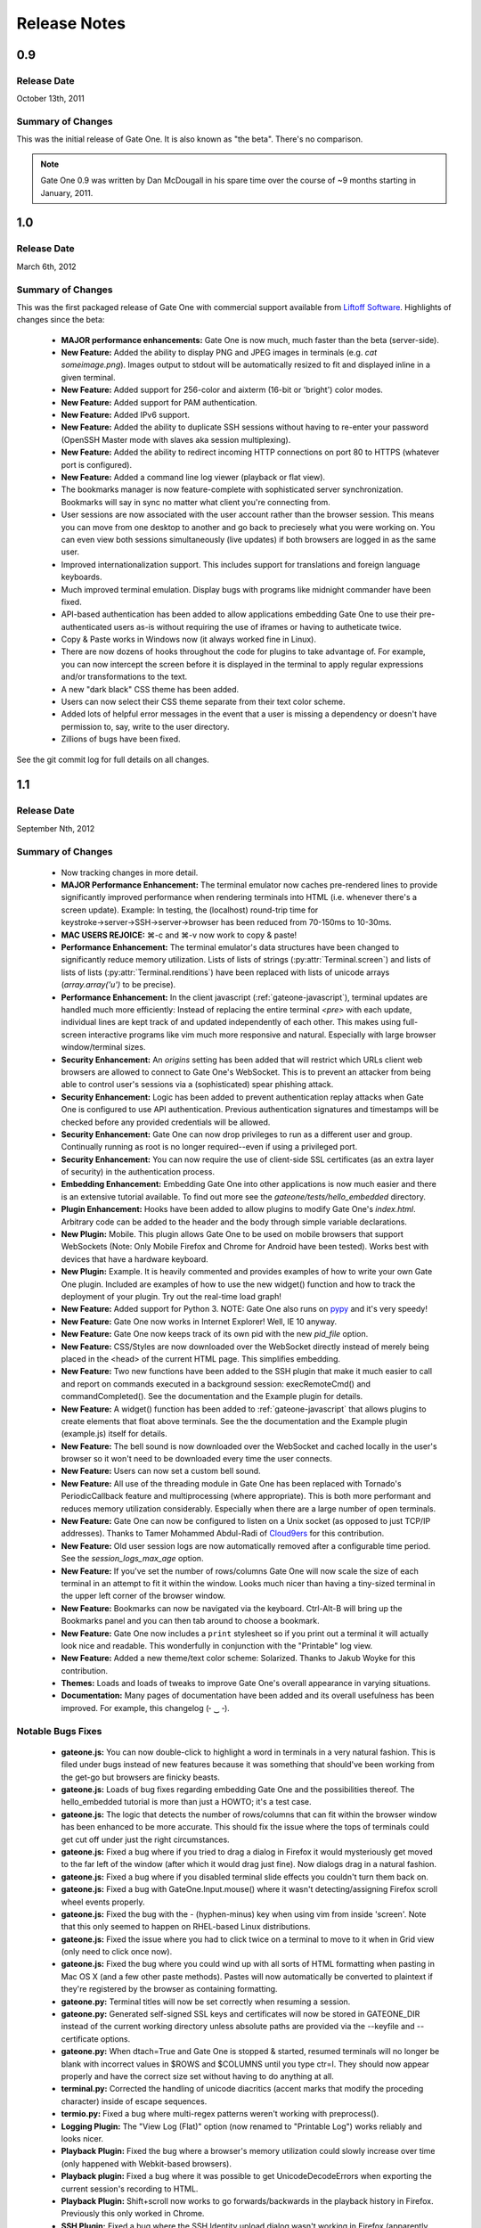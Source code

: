 .. _release-notes:

Release Notes
=============

0.9
---
Release Date
^^^^^^^^^^^^
October 13th, 2011

Summary of Changes
^^^^^^^^^^^^^^^^^^
This was the initial release of Gate One.  It is also known as "the beta".  There's no comparison.

.. note:: Gate One 0.9 was written by Dan McDougall in his spare time over the course of ~9 months starting in January, 2011.

1.0
---
Release Date
^^^^^^^^^^^^
March 6th, 2012

Summary of Changes
^^^^^^^^^^^^^^^^^^
This was the first packaged release of Gate One with commercial support available from `Liftoff Software <http://liftoffsoftware.com/>`_.  Highlights of changes since the beta:

    * **MAJOR performance enhancements:**  Gate One is now much, much faster than the beta (server-side).
    * **New Feature:** Added the ability to display PNG and JPEG images in terminals (e.g. `cat someimage.png`).  Images output to stdout will be automatically resized to fit and displayed inline in a given terminal.
    * **New Feature:** Added support for 256-color and aixterm (16-bit or 'bright') color modes.
    * **New Feature:** Added support for PAM authentication.
    * **New Feature:** Added IPv6 support.
    * **New Feature:** Added the ability to duplicate SSH sessions without having to re-enter your password (OpenSSH Master mode with slaves aka session multiplexing).
    * **New Feature:** Added the ability to redirect incoming HTTP connections on port 80 to HTTPS (whatever port is configured).
    * **New Feature:** Added a command line log viewer (playback or flat view).
    * The bookmarks manager is now feature-complete with sophisticated server synchronization.  Bookmarks will say in sync no matter what client you're connecting from.
    * User sessions are now associated with the user account rather than the browser session.  This means you can move from one desktop to another and go back to preciesely what you were working on.  You can even view both sessions simultaneously (live updates) if both browsers are logged in as the same user.
    * Improved internationalization support.  This includes support for translations and foreign language keyboards.
    * Much improved terminal emulation.  Display bugs with programs like midnight commander have been fixed.
    * API-based authentication has been added to allow applications embedding Gate One to use their pre-authenticated users as-is without requiring the use of iframes or having to autheticate twice.
    * Copy & Paste works in Windows now (it always worked fine in Linux).
    * There are now dozens of hooks throughout the code for plugins to take advantage of.  For example, you can now intercept the screen before it is displayed in the terminal to apply regular expressions and/or transformations to the text.
    * A new "dark black" CSS theme has been added.
    * Users can now select their CSS theme separate from their text color scheme.
    * Added lots of helpful error messages in the event that a user is missing a dependency or doesn't have permission to, say, write to the user directory.
    * Zillions of bugs have been fixed.

See the git commit log for full details on all changes.

1.1
---
Release Date
^^^^^^^^^^^^
September Nth, 2012

Summary of Changes
^^^^^^^^^^^^^^^^^^

    * Now tracking changes in more detail.
    * **MAJOR Performance Enhancement:**  The terminal emulator now caches pre-rendered lines to provide significantly improved performance when rendering terminals into HTML (i.e. whenever there's a screen update).  Example:  In testing, the (localhost) round-trip time for keystroke→server→SSH→server→browser has been reduced from 70-150ms to 10-30ms.
    * **MAC USERS REJOICE:** ⌘-c and ⌘-v now work to copy & paste!
    * **Performance Enhancement:**  The terminal emulator's data structures have been changed to significantly reduce memory utilization.  Lists of lists of strings (:py:attr:`Terminal.screen`) and lists of lists of lists (:py:attr:`Terminal.renditions`) have been replaced with lists of unicode arrays (`array.array('u')` to be precise).
    * **Performance Enhancement:**  In the client javascript (:ref:`gateone-javascript`), terminal updates are handled much more efficiently:  Instead of replacing the entire terminal `<pre>` with each update, individual lines are kept track of and updated independently of each other.  This makes using full-screen interactive programs like vim much more responsive and natural.  Especially with large browser window/terminal sizes.
    * **Security Enhancement:**  An `origins` setting has been added that will restrict which URLs client web browsers are allowed to connect to Gate One's WebSocket.  This is to prevent an attacker from being able to control user's sessions via a (sophisticated) spear phishing attack.
    * **Security Enhancement:**  Logic has been added to prevent authentication replay attacks when Gate One is configured to use API authentication.  Previous authentication signatures and timestamps will be checked before any provided credentials will be allowed.
    * **Security Enhancement:**  Gate One can now drop privileges to run as a different user and group.  Continually running as root is no longer required--even if using a privileged port.
    * **Security Enhancement:**  You can now require the use of client-side SSL certificates (as an extra layer of security) in the authentication process.
    * **Embedding Enhancement:**  Embedding Gate One into other applications is now much easier and there is an extensive tutorial available.  To find out more see the `gateone/tests/hello_embedded` directory.
    * **Plugin Enhancement:**  Hooks have been added to allow plugins to modify Gate One's `index.html`.  Arbitrary code can be added to the header and the body through simple variable declarations.
    * **New Plugin:**  Mobile.  This plugin allows Gate One to be used on mobile browsers that support WebSockets (Note: Only Mobile Firefox and Chrome for Android have been tested).  Works best with devices that have a hardware keyboard.
    * **New Plugin:**  Example.  It is heavily commented and provides examples of how to write your own Gate One plugin.  Included are examples of how to use the new widget() function and how to track the deployment of your plugin.  Try out the real-time load graph!
    * **New Feature:**  Added support for Python 3.  NOTE:  Gate One also runs on `pypy <http://pypy.org/>`_ and it's very speedy!
    * **New Feature:**  Gate One now works in Internet Explorer!  Well, IE 10 anyway.
    * **New Feature:**  Gate One now keeps track of its own pid with the new `pid_file` option.
    * **New Feature:**  CSS/Styles are now downloaded over the WebSocket directly instead of merely being placed in the <head> of the current HTML page.  This simplifies embedding.
    * **New Feature:**  Two new functions have been added to the SSH plugin that make it much easier to call and report on commands executed in a background session:  execRemoteCmd() and commandCompleted().  See the documentation and the Example plugin for details.
    * **New Feature:**  A widget() function has been added to :ref:`gateone-javascript` that allows plugins to create elements that float above terminals.  See the the documentation and the Example plugin (example.js) itself for details.
    * **New Feature:**  The bell sound is now downloaded over the WebSocket and cached locally in the user's browser so it won't need to be downloaded every time the user connects.
    * **New Feature:**  Users can now set a custom bell sound.
    * **New Feature:**  All use of the threading module in Gate One has been replaced with Tornado's PeriodicCallback feature and multiprocessing (where appropriate).  This is both more performant and reduces memory utilization considerably.  Especially when there are a large number of open terminals.
    * **New Feature:**  Gate One can now be configured to listen on a Unix socket (as opposed to just TCP/IP addresses).  Thanks to Tamer Mohammed Abdul-Radi of `Cloud9ers <http://cloud9ers.com/>`_ for this contribution.
    * **New Feature:**  Old user session logs are now automatically removed after a configurable time period.  See the `session_logs_max_age` option.
    * **New Feature:**  If you've set the number of rows/columns Gate One will now scale the size of each terminal in an attempt to fit it within the window.  Looks much nicer than having a tiny-sized terminal in the upper left corner of the browser window.
    * **New Feature:**  Bookmarks can now be navigated via the keyboard.  Ctrl-Alt-B will bring up the Bookmarks panel and you can then tab around to choose a bookmark.
    * **New Feature:**  Gate One now includes a ``print`` stylesheet so if you print out a terminal it will actually look nice and readable.  This wonderfully in conjunction with the "Printable" log view.
    * **New Feature:**  Added a new theme/text color scheme:  Solarized.  Thanks to Jakub Woyke for this contribution.
    * **Themes:**  Loads and loads of tweaks to improve Gate One's overall appearance in varying situations.
    * **Documentation:**  Many pages of documentation have been added and its overall usefulness has been improved.  For example, this changelog (╴‿╶).

Notable Bugs Fixes
^^^^^^^^^^^^^^^^^^
    * **gateone.js:**  You can now double-click to highlight a word in terminals in a very natural fashion.  This is filed under bugs instead of new features because it was something that should've been working from the get-go but browsers are finicky beasts.
    * **gateone.js:**  Loads of bug fixes regarding embedding Gate One and the possibilities thereof.  The hello_embedded tutorial is more than just a HOWTO; it's a test case.
    * **gateone.js:**  The logic that detects the number of rows/columns that can fit within the browser window has been enhanced to be more accurate.  This should fix the issue where the tops of terminals could get cut off under just the right circumstances.
    * **gateone.js:**  Fixed a bug where if you tried to drag a dialog in Firefox it would mysteriously get moved to the far left of the window (after which it would drag just fine).  Now dialogs drag in a natural fashion.
    * **gateone.js:**  Fixed a bug where if you disabled terminal slide effects you couldn't turn them back on.
    * **gateone.js:**  Fixed a bug with GateOne.Input.mouse() where it wasn't detecting/assigning Firefox scroll wheel events properly.
    * **gateone.js:**  Fixed the bug with the - (hyphen-minus) key when using vim from inside 'screen'.  Note that this only seemed to happen on RHEL-based Linux distributions.
    * **gateone.js:**  Fixed the issue where you had to click twice on a terminal to move to it when in Grid view (only need to click once now).
    * **gateone.js:**  Fixed the bug where you could wind up with all sorts of HTML formatting when pasting in Mac OS X (and a few other paste methods).  Pastes will now automatically be converted to plaintext if they're registered by the browser as containing formatting.
    * **gateone.py:**  Terminal titles will now be set correctly when resuming a session.
    * **gateone.py:**  Generated self-signed SSL keys and certificates will now be stored in GATEONE_DIR instead of the current working directory unless absolute paths are provided via the --keyfile and --certificate options.
    * **gateone.py:**  When dtach=True and Gate One is stopped & started, resumed terminals will no longer be blank with incorrect values in $ROWS and $COLUMNS until you type ctr=l.  They should now appear properly and have the correct size set without having to do anything at all.
    * **terminal.py:**  Corrected the handling of unicode diacritics (accent marks that modify the proceding character) inside of escape sequences.
    * **termio.py:**  Fixed a bug where multi-regex patterns weren't working with preprocess().
    * **Logging Plugin:**  The "View Log (Flat)" option (now renamed to "Printable Log") works reliably and looks nicer.
    * **Playback Plugin:**  Fixed the bug where a browser's memory utilization could slowly increase over time (only happened with Webkit-based browsers).
    * **Playback plugin:**  Fixed a bug where it was possible to get UnicodeDecodeErrors when exporting the current session's recording to HTML.
    * **Playback Plugin:**  Shift+scroll now works to go forwards/backwards in the playback history in Firefox.  Previously this only worked in Chrome.
    * **SSH Plugin:**  Fixed a bug where the SSH Identity upload dialog wasn't working in Firefox (apparently Firefox uses 'name' instead of 'fileName' for file objects).
    * **SSH Plugin:**  In ssh_connect.py, fixed a bug with telnet connections where the port wasn't being properly converted to a string.

Other Notable Changes
^^^^^^^^^^^^^^^^^^^^^

    * **EMBEDDED MODE CHANGES:**  Embedded mode now requires manual invokation of many things that were previously automatic.  For example, if you've set `embedded: true` when calling :js:func:`GateOne.init` you must now manually invoke :js:func:`GateOne.Terminal.newTerminal` at the appropriate time in your code (e.g. when a user clicks a button or when the page loads).  See the hello_embedded tutorial for examples on how to use Embedded Mode.
    * **gateone.py:**  Added a new configuration option:  `api_timestamp_window`.  This setting controls how long to wait before an API authentication timestamp is no longer accepted.  The default is 30 seconds.
    * **gateone.py:**  The dict that tracks things unique to individual browser sessions (i.e. where the 'refresh_timeout' gets stored) now gets cleaned up automatically when the user disconnects.
    * **gateone.py:**  You can now provide a *partial* server.conf before running Gate One for the first time (e.g. in packaging) and it will be used to set the provided values as defaults.  After which it will overwrite your server.conf with the existing settings in addition to what was missing.
    * **gateone.py:**  If dtach support isn't enabled Gate One will now empty out the `session_dir` at exit.
    * **gateone.py:**  You may now designate which plugins are enabled by creating a plugins.conf file in GATEONE_DIR.  The format of the file is, "one plugin name per line."  Previously, to disable plugins you had to remove them from GATEONE_DIR/plugins/.
    * **gateone.js:**  From now on, when Gate One doesn't have focus (and isn't accepting keyboard input) a graphical overlay will "grey out" the terminal slightly indicating that it is no longer active.  This should make it so that you always know when Gate One is ready to accept your keyboard input.
    * **gateone.js:**  From now on when you paste multiple lines into Gate One trailing whitespace will be removed from those lines.  In 99% of cases this is what you want.
    * **gateone.js:**  Removed the Web Worker bug workaround specific to Firefox 8.  Firefox has moved on.
    * **gateone.js:**  The timeout that calls enableScrollback() with each screen update has been modified to run after 500ms instead of 3500.
    * **gatoene.js:**  Instead of emptying the scrollback buffer, disableScrollback() now just sets its style to "display: none;" and resets this when enableScrollback() is called.
    * **gateone.js:**  The "Info and Tools" and Preferences panels now have a close X icon in the upper right-hand corner like everything else.
    * **gateone.js:**  Added some capabilities checks so that people using inept browsers will at least be given a clear message as to what the problem is.
    * **gateone.js:**  From now on if you set the title of a terminal by hand it will not be overwritten by the :js:func:`~GateOne.Visual.setTitleAction` (aka the X11 title).
    * **gateone.js:**  The toolbar (icons) will now take the width of the scrollbar into account and be adjusted accordingly to make sure it isn't too far to the left or overlapping the scrollbar.
    * **gateone.js:**  The toolbar will now scale in size proportially to the fontSize setting.  So if you are visually impaired and need a larger font size the toolbar icons will get bigger too to help you out.
    * **gateone.js:**  Added :js:attr:`GateOne.prefs.skipChecks` as an option that can be passed to GateOne.init().  If set to true it will skip all the capabilities checks/alerts that Gate One throws up if the browser doesn't support something like WebSockets.
    * **gateone.js:**  You can now close panels and dialogs by pressing the ESC key.
    * **gateone.js:**  When Gate One is loaded from a different origin than where the server lives (i.e. when embedded) and the user has yet to accept the SSL certificate for said origin they will be presented with a dialog where they can accept it and continue.  This should work around the problem of having to buy SSL certificates for all your Gate One servers.
    * **gateone.js:**  Added a :js:attr:`~GateOne.prefs.webWorker` option to :js:attr:`GateOne.prefs`.  By default it will only be used when Gate One is unable to load the Web Worker via the WebSocket (i.e. via a Blob()).  This usually only happens on older versions of Firefox and IE 10, specifically.  Also, it will *actually* only need to be set if you're embedding Gate One into another application that is listening on a different port than the Gate One server (I know, right?).  It is a very, very specific situation in which it would be required.
    * **gateone.js:**  Lots of minor API additions and changes.  Too many to list; you'll just have to look at the docs.  See: :ref:`gateone-javascript`.
    * **go_process.js:**  Before loading lines on the screen the Web Worker will now strip trailing whitespace.  This should make copying & pasting easier when dealing with multiple lines.
    * **index.html:**  Changed {{js_init}} to be {% raw js_init %} so people don't have to worry about Tornado's template engine turning things like quotes into HTML entities.
    * **terminal.py:**  Improved the ability of :py:meth:`Terminal.write` to detect and capture images by switching from using :py:func:`re.match` to using :py:func:`re.search`.
    * **terminal.py:**  Added a new global function:  css_colors().  It just dumps the CSS style information for all the text colors that Terminal.dump_html() supports.  The point is to make it easier for 3rd party apps to use dump_html().
    * **terminal.py:**  Added a new global at the bottom of the file:  CSS_COLORS.  It holds all the CSS classes used by the new css_colors() function.
    * **termio.py:**  Lots of improvements to the way .golog files are generated.  Logging to these files now requires less resources and happens with less CPU overhead.
    * **termio.py:**  Added the IUTF-8 setting (and similar) via termios when the "command" is forked/executed.  This should ensure that multi-byte Unicode characters are kept track of properly in various erasure scenarios (e.g. backspace key, up/down arrow history, etc).  Note that this doesn't work over SSH connections (it's an OpenSSH bug).
    * **termio.py:**  Instances of `Multiplex()` may now attach an `exitfunc` that does exactly what you'd expect:  It gets called when the spawned program is terminated.
    * **termio.py:**  You can now pass a string as the 'callback' argument to Multiplex.expect() and it will automatically be converted into a function that writes said string to the child process.
    * **termio.py:**  Changed `Multiplex.writeline()` and `Multiplex.writelines()` so they write `\\r\\n` instead of just `\\n`.  This should fix an issue with terminal programs that expect keystrokes instead of just newlines.
    * **utils.py:**  Increased the timeout value on the openssl commands since the default 5-second timeout wasn't long enough on slower systems.
    * **Playback Plugin:**  The logic that adds the playback controls has been modified to use the new :js:attr:`GateOne.prefs.rowAdjust` property (JavaScript).
    * **Playback plugin:**  Whether or not the playback controls will appear can now be configured via the `GateOne.prefs.showPlaybackControls` option.  So if you're embedding Gate One and don't want the playback controls just pass `showPlaybackControls: false` to :js:func:`GateOne.init`.
    * **SSH Plugin:**  In ssh_connect.py, added a check to make sure that the user's 'ssh' directory is created before it starts trying to use it.
    * **SSH Plugin:**  `execRemoteCmd()` now supports an errorback function as a fourth argument that will get called in the event that the remote command exeution isn't successful.
    * **SSH Plugin:**  Generating the public key using the private key is now handled asynchronously (so it won't block on a slow or bogged-down system).
    * **SSH Plugin:**  Private keys will now be validated before they're saved.  If a key does not pass (basic) validation an error will be presented to the user and nothing will be saved.
    * **SSH Plugin:**  The user will now be asked for the passphrase of the private key if they do not provide a public key when submitting the identity upload form.  This is so the public key can be generated from the private one (and it sure beats a silent failure).
    * **Help Plugin:**  When viewing "About Gate One" it will now show which version you're running (based on the version string of the GateOne object in :ref:`gateone-javascript`).

See the git commit log for full details on all changes.